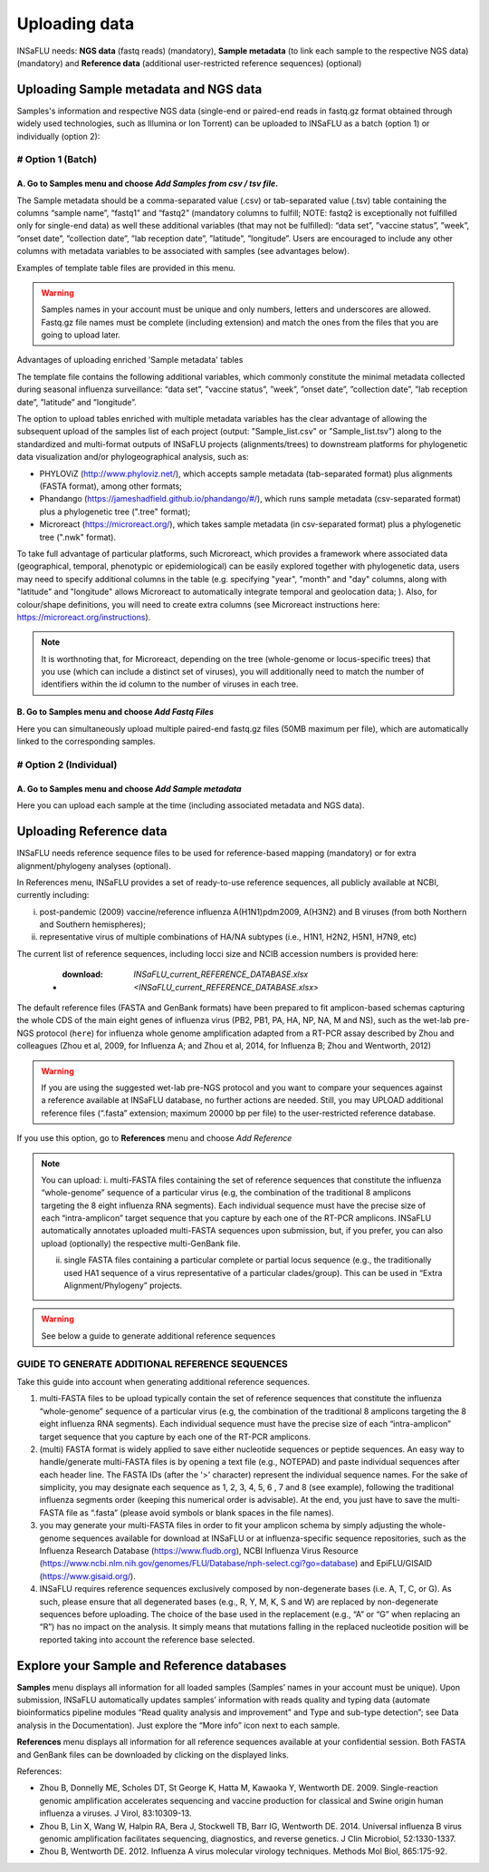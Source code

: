 Uploading data
==============

INSaFLU needs: **NGS data** (fastq reads) (mandatory), **Sample metadata** (to link each sample to the respective NGS data) (mandatory) and **Reference data** 
(additional user-restricted reference sequences) (optional)

Uploading Sample metadata and NGS data
++++++++++++++++++++++++++++++++++++++

Samples's information and respective NGS data (single-end or paired-end reads in fastq.gz format obtained through widely used technologies, such as Illumina or Ion Torrent) can be uploaded to INSaFLU as a batch (option 1) or individually (option 2):


# Option 1 (Batch)
------------------

A. Go to **Samples** menu and choose *Add Samples from csv / tsv file*.
.................................................................

The Sample metadata should be a comma-separated value (.csv) or tab-separated value (.tsv) table containing the columns “sample name”, 
“fastq1” and “fastq2” (mandatory columns to fulfill; NOTE: fastq2 is exceptionally not fulfilled only for single-end data) as well these 
additional variables (that may not be fulfilled): “data set”, ”vaccine status”, ”week”, ”onset date”, ”collection date”, ”lab reception date”, ”latitude”,
”longitude”. Users are encouraged to include any other columns with metadata variables to be associated with samples (see advantages below).

Examples of template table files are provided in this menu. 

.. warning::
   Samples names in your account must be unique and only numbers, letters and underscores are allowed.
   Fastq.gz file names must be complete (including extension) and match the ones from the files that you are going to upload later. 

.. image:: _static/upload_samplemetadata_batch_1.png


Advantages of uploading enriched 'Sample metadata' tables

The template file contains the following additional variables, which commonly constitute the minimal metadata collected during seasonal influenza surveillance: “data set”, ”vaccine status”, ”week”, ”onset date”, ”collection date”, ”lab reception date”, ”latitude” and ”longitude”. 

The option to upload tables enriched with multiple metadata variables has the clear advantage of allowing the subsequent upload of the samples list of each project (output: "Sample_list.csv" or "Sample_list.tsv") along to the standardized and multi-format outputs of INSaFLU projects (alignments/trees) to downstream platforms for phylogenetic data visualization and/or phylogeographical analysis, such as:

-	PHYLOViZ (http://www.phyloviz.net/), which accepts sample metadata (tab-separated format) plus alignments (FASTA format), among other formats;
-	Phandango (https://jameshadfield.github.io/phandango/#/), which runs sample metadata (csv-separated format) plus a phylogenetic tree (".tree" format);
-	Microreact (https://microreact.org/), which takes sample metadata (in csv-separated format) plus a phylogenetic tree (".nwk" format). 

To take full advantage of particular platforms, such Microreact, which provides a framework where associated data (geographical, temporal, phenotypic or epidemiological) can be easily explored together with phylogenetic data, users may need to specify additional columns in the table (e.g. specifying "year", "month" and "day" columns, along with "latitude" and "longitude" allows Microreact to automatically integrate temporal and geolocation data; ). Also, for colour/shape definitions, you will need to create extra columns (see Microreact instructions here: https://microreact.org/instructions).

.. note::
   It is worthnoting that, for Microreact, depending on the tree (whole-genome or locus-specific trees) that you use (which can include a distinct set of viruses), you will additionally need to match the number of identifiers within the id column to the number of viruses in each tree.
      

B. Go to **Samples** menu and choose *Add Fastq Files*
................................................

Here you can simultaneously upload multiple paired-end fastq.gz files (50MB maximum per file), which are automatically linked to the corresponding samples.

.. image:: _static/upload_sample_ngs_data.png



# Option 2 (Individual)
-----------------------

A. Go to **Samples** menu and choose *Add Sample metadata*
....................................................

Here you can upload each sample at the time (including associated metadata and NGS data).

.. image:: _static/upload_samplemetadata_batch_1.png


Uploading Reference data
++++++++++++++++++++++++

INSaFLU needs reference sequence files to be used for reference-based mapping (mandatory) or for extra alignment/phylogeny analyses (optional). 

In References menu, INSaFLU provides a set of ready-to-use reference sequences, all publicly available at NCBI, currently including:

i. post-pandemic (2009) vaccine/reference influenza A(H1N1)pdm2009, A(H3N2) and B viruses (from both Northern and Southern hemispheres);
ii. representative virus of multiple combinations of HA/NA subtypes (i.e., H1N1, H2N2, H5N1, H7N9, etc)

The current list of reference sequences, including locci size and NCIB accession numbers is provided here:

 - :download: `INSaFLU_current_REFERENCE_DATABASE.xlsx <INSaFLU_current_REFERENCE_DATABASE.xlsx>`

The default reference files (FASTA and GenBank formats) have been prepared to fit amplicon-based schemas capturing the whole CDS of the main eight 
genes of influenza virus (PB2, PB1, PA, HA, NP, NA, M and NS), such as the wet-lab pre-NGS protocol (``here``) for influenza whole genome amplification 
adapted from a RT-PCR assay described by Zhou and colleagues (Zhou et al, 2009, for Influenza A; and Zhou et al, 2014, for Influenza B; 
Zhou and Wentworth, 2012)


.. warning::
   If you are using the suggested wet-lab pre-NGS protocol and you want to compare your sequences against a reference available at INSaFLU database, no further actions are needed. 
   Still, you may UPLOAD additional reference files (“.fasta” extension; maximum 20000 bp per file) to the user-restricted reference database.
 
If you use this option, go to **References** menu and choose *Add Reference*

.. note::
   You can upload:
   i. multi-FASTA files containing the set of reference sequences that constitute the influenza “whole-genome” sequence of a particular virus (e.g, the combination of the traditional 8 amplicons targeting the 8 eight influenza RNA segments).
   Each individual sequence must have the precise size of each “intra-amplicon” target sequence that you capture by each one of the RT-PCR amplicons. INSaFLU automatically annotates uploaded multi-FASTA sequences upon submission, but, if you prefer, you can also upload (optionally) the respective multi-GenBank file.
   
   ii. single FASTA files containing a particular complete or partial locus sequence (e.g., the traditionally used HA1 sequence of a virus representative of a particular clades/group). This can be used in “Extra Alignment/Phylogeny” projects.

.. warning::
   See below a guide to generate additional reference sequences

.. image:: _static/upload_samplemetadata_batch_1.png


GUIDE TO GENERATE ADDITIONAL REFERENCE SEQUENCES
----------------------------------------------------------

Take this guide into account when generating additional reference sequences.

1. multi-FASTA files to be upload typically contain the set of reference sequences that constitute the influenza “whole-genome” sequence of a particular virus (e.g, the combination of the traditional 8 amplicons targeting the 8 eight influenza RNA segments). Each individual sequence must have the precise size of each “intra-amplicon” target sequence that you capture by each one of the RT-PCR amplicons. 

2. (multi) FASTA format is widely applied to save either nucleotide sequences or peptide sequences. An easy way to handle/generate multi-FASTA files is by opening a text file (e.g., NOTEPAD) and paste individual sequences after each header line. The FASTA IDs (after the '>' character) represent the individual sequence names. For the sake of simplicity, you may designate each sequence as 1, 2, 3, 4, 5, 6 , 7 and 8 (see example), following the traditional influenza segments order (keeping this numerical order is advisable). At the end, you just have to save the multi-FASTA file as “.fasta” (please avoid symbols or blank spaces in the file names). 

3. you may generate your multi-FASTA files in order to fit your amplicon schema by simply adjusting the whole-genome sequences available for download at INSaFLU or at influenza-specific sequence repositories, such as the Influenza Research Database (https://www.fludb.org), NCBI Influenza Virus Resource (https://www.ncbi.nlm.nih.gov/genomes/FLU/Database/nph-select.cgi?go=database) and EpiFLU/GISAID (https://www.gisaid.org/).

4. INSaFLU requires reference sequences exclusively composed by non-degenerate bases (i.e. A, T, C, or G). As such, please ensure that all degenerated bases (e.g., R, Y, M, K, S and W) are replaced by non-degenerate sequences before uploading. The choice of the base used in the replacement (e.g., “A” or “G” when replacing an “R”) has no impact on the analysis. It simply means that mutations falling in the replaced nucleotide position will be reported taking into account the reference base selected.



Explore your Sample and Reference databases
+++++++++++++++++++++++++++++++++++++++++++

**Samples** menu displays all information for all loaded samples (Samples’ names in your account must be unique). Upon submission, INSaFLU automatically 
updates samples’ information with reads quality and typing data (automate bioinformatics pipeline modules “Read quality analysis and improvement” and 
Type and sub-type detection”; see Data analysis in the Documentation). Just explore the “More info” icon next to each sample.

.. image:: _static/Samples_menu.png


**References** menu displays all information for all reference sequences available at your confidential session. Both FASTA and GenBank files can be downloaded
by clicking on the displayed links.

.. image:: _static/Reference_menu.png


References:

- Zhou B, Donnelly ME, Scholes DT, St George K, Hatta M, Kawaoka Y, Wentworth DE. 2009. Single-reaction genomic amplification accelerates sequencing and vaccine production for classical and Swine origin human influenza a viruses. J Virol, 83:10309-13.

- Zhou B, Lin X, Wang W, Halpin RA, Bera J, Stockwell TB, Barr IG, Wentworth DE.  2014. Universal influenza B virus genomic amplification facilitates sequencing, diagnostics, and reverse genetics. J Clin Microbiol, 52:1330-1337. 

- Zhou B, Wentworth DE. 2012. Influenza A virus molecular virology techniques. Methods Mol Biol, 865:175-92.
